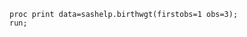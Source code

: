 #+BEGIN_SRC sas :results output :session
proc print data=sashelp.birthwgt(firstobs=1 obs=3);
run;
#+END_SRC

#+RESULTS:
: Le Système SAS
:
:             Low                   Age                                                Some
:   Obs.    BirthWgt    Married    Group     Race     Drinking    Death    Smoking    College
:
:      1      No          No         3      Asian        No        No        No         Yes
:      2      No          No         2      White        No        No        No         No
:      3      Yes         Yes        2      Native       No        Yes       No         No

